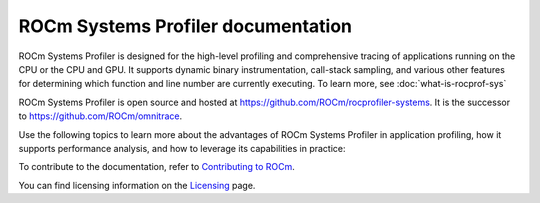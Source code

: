 .. meta::
   :description: ROCm Systems Profiler documentation and reference
   :keywords: rocprof-sys, rocprofiler-systems, Omnitrace, ROCm, profiler, tracking, visualization, tool, Instinct, accelerator, AMD

***********************************
ROCm Systems Profiler documentation
***********************************

ROCm Systems Profiler is designed for the high-level profiling and comprehensive tracing
of applications running on the CPU or the CPU and GPU. It supports dynamic binary
instrumentation, call-stack sampling, and various other features for determining
which function and line number are currently executing. To learn more, see :doc:`what-is-rocprof-sys`

ROCm Systems Profiler is open source and hosted at `<https://github.com/ROCm/rocprofiler-systems>`__.
It is the successor to `<https://github.com/ROCm/omnitrace>`__.

.. grid:: 2
  :gutter: 3

  .. grid-item-card:: Install

    * :doc:`Quick start <./install/quick-start>`
    * :doc:`ROCm Systems Profiler installation <./install/install>`

Use the following topics to learn more about the advantages of ROCm Systems Profiler in application
profiling, how it supports performance analysis, and how to leverage its capabilities in practice:

.. grid:: 2
  :gutter: 3

  .. grid-item-card:: How to

    * :doc:`Configuring the environment <./how-to/configuring-validating-environment>`
  
      * :doc:`Configuring runtime options <./how-to/configuring-runtime-options>`
 
    * :doc:`Profiling <./how-to/general-tips-using-rocprof-sys>`
    
      * :doc:`Sampling the call stack <./how-to/sampling-call-stack>`
      * :doc:`Instrumenting and rewriting a binary application <./how-to/instrumenting-rewriting-binary-application>`
      * :doc:`Performing causal profiling <./how-to/performing-causal-profiling>`
      * :doc:`Profiling Python scripts <./how-to/profiling-python-scripts>`
     
    * :doc:`Understanding the output <./how-to/understanding-rocprof-sys-output>`
    * :doc:`Using the ROCm Systems Profiler API <./how-to/using-rocprof-sys-api>`    

  .. grid-item-card:: Conceptual

    * :doc:`Data collection modes <./conceptual/data-collection-modes>`
    * :doc:`Features and use cases <./conceptual/rocprof-sys-feature-set>`

  .. grid-item-card:: Reference

    * :doc:`Development guide <./reference/development-guide>`
    * :doc:`Glossary <./reference/rocprof-sys-glossary>`
    * :doc:`API library <./doxygen/html/files>`
    * :doc:`Class member functions <./doxygen/html/functions>`
    * :doc:`Globals <./doxygen/html/globals>`
    * :doc:`Classes, structures, and interfaces <./doxygen/html/annotated>`

  .. grid-item-card:: Tutorials

    * `GitHub examples <https://github.com/ROCm/rocprofiler-systems/tree/amd-mainline/examples>`_
    * :doc:`Video tutorials <./tutorials/video-tutorials>`

To contribute to the documentation, refer to
`Contributing to ROCm <https://rocm.docs.amd.com/en/latest/contribute/contributing.html>`_.

You can find licensing information on the
`Licensing <https://rocm.docs.amd.com/en/latest/about/license.html>`_ page.
